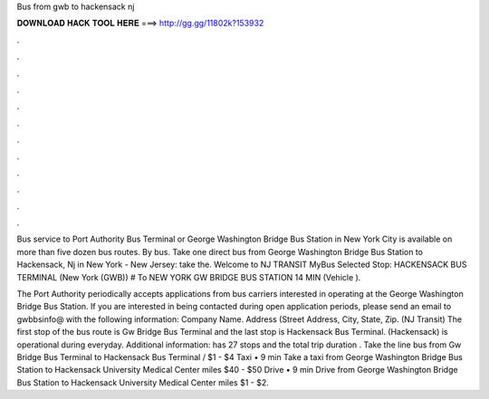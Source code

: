 Bus from gwb to hackensack nj



𝐃𝐎𝐖𝐍𝐋𝐎𝐀𝐃 𝐇𝐀𝐂𝐊 𝐓𝐎𝐎𝐋 𝐇𝐄𝐑𝐄 ===> http://gg.gg/11802k?153932



.



.



.



.



.



.



.



.



.



.



.



.

Bus service to Port Authority Bus Terminal or George Washington Bridge Bus Station in New York City is available on more than five dozen bus routes. By bus. Take one direct bus from George Washington Bridge Bus Station to Hackensack, Nj in New York - New Jersey: take the. Welcome to NJ TRANSIT MyBus Selected Stop: HACKENSACK BUS TERMINAL (New York (GWB)) # To NEW YORK GW BRIDGE BUS STATION 14 MIN (Vehicle ).

The Port Authority periodically accepts applications from bus carriers interested in operating at the George Washington Bridge Bus Station. If you are interested in being contacted during open application periods, please send an email to gwbbsinfo@ with the following information: Company Name. Address (Street Address, City, State, Zip. (NJ Transit) The first stop of the bus route is Gw Bridge Bus Terminal and the last stop is Hackensack Bus Terminal. (Hackensack) is operational during everyday. Additional information: has 27 stops and the total trip duration . Take the line bus from Gw Bridge Bus Terminal to Hackensack Bus Terminal / $1 - $4 Taxi • 9 min Take a taxi from George Washington Bridge Bus Station to Hackensack University Medical Center miles $40 - $50 Drive • 9 min Drive from George Washington Bridge Bus Station to Hackensack University Medical Center miles $1 - $2.
